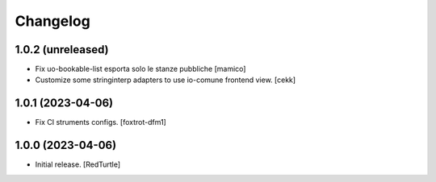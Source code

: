 Changelog
=========


1.0.2 (unreleased)
------------------

- Fix uo-bookable-list esporta solo le stanze pubbliche
  [mamico]
- Customize some stringinterp adapters to use io-comune frontend view.
  [cekk]

1.0.1 (2023-04-06)
------------------

- Fix CI struments configs.
  [foxtrot-dfm1]


1.0.0 (2023-04-06)
------------------

- Initial release.
  [RedTurtle]
